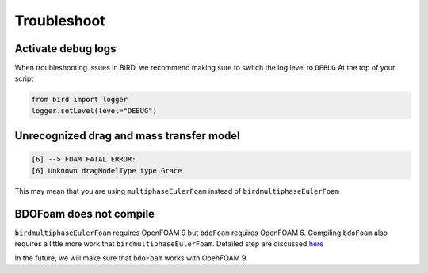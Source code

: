 Troubleshoot
=====

Activate debug logs
------------

When troubleshooting issues in BiRD, we recommend making sure to switch the log level to ``DEBUG``
At the top of your script

.. code-block:: python

   from bird import logger
   logger.setLevel(level="DEBUG")


Unrecognized drag and mass transfer model
------------

.. code-block:: console

   [6] --> FOAM FATAL ERROR: 
   [6] Unknown dragModelType type Grace


This may mean that you are using ``multiphaseEulerFoam`` instead of ``birdmultiphaseEulerFoam``



BDOFoam does not compile
------------

``birdmultiphaseEulerFoam`` requires OpenFOAM 9 but ``bdoFoam`` requires OpenFOAM 6. 
Compiling ``bdoFoam`` also requires a little more work that ``birdmultiphaseEulerFoam``.
Detailed step are discussed `here <https://github.com/NREL/BioReactorDesign/issues/32>`_ 

In the future, we will make sure that ``bdoFoam`` works with OpenFOAM 9.
